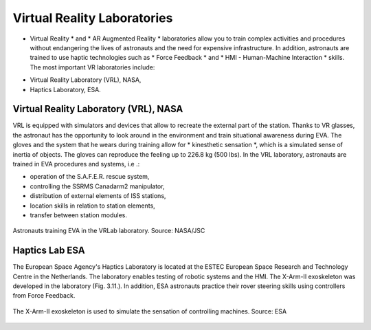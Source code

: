 Virtual Reality Laboratories
============================

* Virtual Reality *  and * AR Augmented Reality * laboratories allow you to train complex activities and procedures without endangering the lives of astronauts and the need for expensive infrastructure. In addition, astronauts are trained to use haptic technologies such as * Force Feedback * and * HMI - Human-Machine Interaction * skills. The most important VR laboratories include:

- Virtual Reality Laboratory (VRL), NASA,
- Haptics Laboratory, ESA.

Virtual Reality Laboratory (VRL), NASA
--------------------------------------
VRL is equipped with simulators and devices that allow to recreate the external part of the station. Thanks to VR glasses, the astronaut has the opportunity to look around in the environment and train situational awareness during EVA. The gloves and the system that he wears during training allow for * kinesthetic sensation *, which is a simulated sense of inertia of objects. The gloves can reproduce the feeling up to 226.8 kg (500 lbs). In the VRL laboratory, astronauts are trained in EVA procedures and systems, i.e .:

- operation of the S.A.F.E.R. rescue system,
- controlling the SSRMS Canadarm2 manipulator,
- distribution of external elements of ISS stations,
- location skills in relation to station elements,
- transfer between station modules.

.. figure:: img/infrastructure-vr-combined.png
    :name: figure-infrastructure-vr-combined
    :width: 80%
    :align: center

    Astronauts training EVA in the VRLab laboratory. Source: NASA/JSC

Haptics Lab ESA
---------------
The European Space Agency's Haptics Laboratory is located at the ESTEC European Space Research and Technology Centre in the Netherlands. The laboratory enables testing of robotic systems and the HMI. The X-Arm-II exoskeleton was developed in the laboratory (Fig. 3.11.). In addition, ESA astronauts practice their rover steering skills using controllers from Force Feedback.

.. figure:: img/infrastructure-vr-exoskeleton.jpg
    :name: figure-infrastructure-vr-exoskeleton
    :width: 80%
    :align: center

    The X-Arm-II exoskeleton is used to simulate the sensation of controlling machines. Source: ESA

